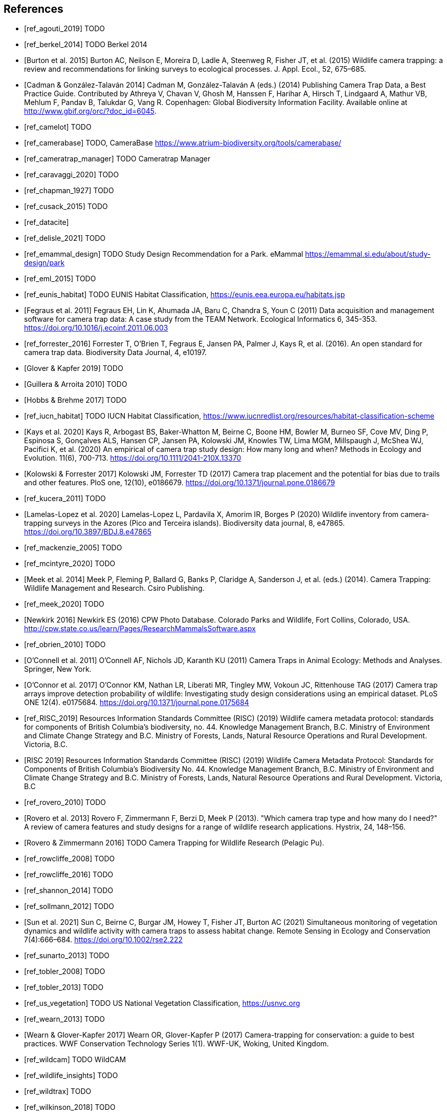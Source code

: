 [bibliography]
== References

* [[[ref_agouti_2019]]] TODO

* [[[ref_berkel_2014]]] TODO Berkel 2014

* [[[ref_burton_2015,Burton et al. 2015]]] Burton AC, Neilson E, Moreira D, Ladle A, Steenweg R, Fisher JT, et al. (2015) Wildlife camera trapping: a review and recommendations for linking surveys to ecological processes. J. Appl. Ecol., 52, 675–685.

* [[[ref_cadman_2014,Cadman & González-Talaván 2014]]] Cadman M, González-Talaván A (eds.) (2014) Publishing Camera Trap Data, a Best Practice Guide. Contributed by Athreya V, Chavan V, Ghosh M, Hanssen F, Harihar A, Hirsch T, Lindgaard A, Mathur VB, Mehlum F, Pandav B, Talukdar G, Vang R. Copenhagen: Global Biodiversity Information Facility. Available online at http://www.gbif.org/orc/?doc_id=6045.

* [[[ref_camelot]]] TODO

* [[[ref_camerabase]]] TODO, CameraBase https://www.atrium-biodiversity.org/tools/camerabase/

* [[[ref_cameratrap_manager]]] TODO Cameratrap Manager

* [[[ref_caravaggi_2020]]] TODO

* [[[ref_chapman_1927]]] TODO

* [[[ref_cusack_2015]]] TODO

* [[[ref_datacite]]]

* [[[ref_delisle_2021]]] TODO

* [[[ref_emammal_design]]] TODO Study Design Recommendation for a Park. eMammal https://emammal.si.edu/about/study-design/park

* [[[ref_eml_2015]]] TODO

* [[[ref_eunis_habitat]]] TODO EUNIS Habitat Classification, https://eunis.eea.europa.eu/habitats.jsp

* [[[ref_fegraus_2011,Fegraus et al. 2011]]] Fegraus EH, Lin K, Ahumada JA, Baru C, Chandra S, Youn C (2011) Data acquisition and management software for camera trap data: A case study from the TEAM Network. Ecological Informatics 6, 345-353. https://doi.org/10.1016/j.ecoinf.2011.06.003

* [[[ref_forrester_2016]]] Forrester T, O’Brien T, Fegraus E, Jansen PA, Palmer J, Kays R, et al. (2016). An open standard for camera trap data. Biodiversity Data Journal, 4, e10197.

* [[[ref_glover_2019,Glover & Kapfer 2019]]] TODO

* [[[ref_guillera_2010,Guillera & Arroita 2010]]] TODO

* [[[ref_hobbs_2017,Hobbs & Brehme 2017]]] TODO

* [[[ref_iucn_habitat]]] TODO IUCN Habitat Classification, https://www.iucnredlist.org/resources/habitat-classification-scheme

* [[[ref_kays_2020, Kays et al. 2020]]] Kays R, Arbogast BS, Baker-Whatton M, Beirne C, Boone HM, Bowler M, Burneo SF, Cove MV, Ding P, Espinosa S, Gonçalves ALS, Hansen CP, Jansen PA, Kolowski JM, Knowles TW, Lima MGM, Millspaugh J, McShea WJ, Pacifici K, et al. (2020) An empirical of camera trap study design: How many long and when? Methods in Ecology and Evolution. 11(6), 700-713. https://doi.org/10.1111/2041-210X.13370

* [[[ref_kolowski_2017,Kolowski & Forrester 2017]]] Kolowski JM, Forrester TD (2017) Camera trap placement and the potential for bias due to trails and other features. PloS one, 12(10), e0186679. https://doi.org/10.1371/journal.pone.0186679

* [[[ref_kucera_2011]]] TODO

* [[[ref_lamelas_2020,Lamelas-Lopez et al. 2020]]] Lamelas-Lopez L, Pardavila X, Amorim IR, Borges P (2020) Wildlife inventory from camera-trapping surveys in the Azores (Pico and Terceira islands). Biodiversity data journal, 8, e47865. https://doi.org/10.3897/BDJ.8.e47865

* [[[ref_mackenzie_2005]]] TODO

* [[[ref_mcintyre_2020]]] TODO

* [[[ref_meek_2014, Meek et al. 2014]]] Meek P, Fleming P, Ballard G, Banks P, Claridge A, Sanderson J, et al. (eds.) (2014). Camera Trapping: Wildlife Management and Research. Csiro Publishing.

* [[[ref_meek_2020]]] TODO

* [[[ref_newkirk_2016, Newkirk 2016]]] Newkirk ES (2016) CPW Photo Database. Colorado Parks and Wildlife, Fort Collins, Colorado, USA. http://cpw.state.co.us/learn/Pages/ResearchMammalsSoftware.aspx

* [[[ref_obrien_2010]]] TODO

* [[[ref_oconnell_2011,O’Connell et al. 2011]]] O’Connell AF, Nichols JD, Karanth KU (2011) Camera Traps in Animal Ecology: Methods and Analyses. Springer, New York.

* [[[ref_oconnor_2017,O'Connor et al. 2017]]] O'Connor KM, Nathan LR, Liberati MR, Tingley MW, Vokoun JC, Rittenhouse TAG (2017) Camera trap arrays improve detection probability of wildlife: Investigating study design considerations using an empirical dataset. PLoS ONE 12(4). e0175684. https://doi.org/10.1371/journal.pone.0175684

* [[[ref_RISC_2019]]] Resources Information Standards Committee (RISC) (2019) Wildlife camera metadata protocol: standards for components of British Columbia’s biodiversity, no. 44. Knowledge Management Branch, B.C. Ministry of Environment and Climate Change Strategy and B.C. Ministry of Forests, Lands, Natural Resource Operations and Rural Development. Victoria, B.C.

* [[[ref_risc_2019,RISC 2019]]] Resources Information Standards Committee (RISC) (2019) Wildlife Camera Metadata Protocol: Standards for Components of British Columbia’s Biodiversity No. 44. Knowledge Management Branch, B.C. Ministry of Environment and Climate Change Strategy and B.C. Ministry of Forests, Lands, Natural Resource Operations and Rural Development. Victoria, B.C

* [[[ref_rovero_2010]]] TODO

* [[[ref_rovero_2013,Rovero et al. 2013]]] Rovero F, Zimmermann F, Berzi D, Meek P (2013). "Which camera trap type and how many do I need?" A review of camera features and study designs for a range of wildlife research applications. Hystrix, 24, 148–156.

* [[[ref_rovero_2016,Rovero & Zimmermann 2016]]] TODO Camera Trapping for Wildlife Research (Pelagic Pu).

* [[[ref_rowcliffe_2008]]] TODO

* [[[ref_rowcliffe_2016]]] TODO

* [[[ref_shannon_2014]]] TODO

* [[[ref_sollmann_2012]]] TODO

* [[[ref_sun_2021, Sun et al. 2021]]] Sun C, Beirne C, Burgar JM, Howey T, Fisher JT, Burton AC (2021) Simultaneous monitoring of vegetation dynamics and wildlife activity with camera traps to assess habitat change. Remote Sensing in Ecology and Conservation 7(4):666–684. https://doi.org/10.1002/rse2.222

* [[[ref_sunarto_2013]]] TODO

* [[[ref_tobler_2008]]] TODO

* [[[ref_tobler_2013]]] TODO

* [[[ref_us_vegetation]]] TODO US National Vegetation Classification, https://usnvc.org

* [[[ref_wearn_2013]]] TODO

* [[[ref_wearn_2017,Wearn & Glover-Kapfer 2017]]] Wearn OR, Glover-Kapfer P (2017) Camera-trapping for conservation: a guide to best practices. WWF Conservation Technology Series 1(1). WWF-UK, Woking, United Kingdom.

* [[[ref_wildcam]]] TODO WildCAM

* [[[ref_wildlife_insights]]] TODO

* [[[ref_wildtrax]]] TODO

* [[[ref_wilkinson_2018]]] TODO

* [[[ref_young_2018]]] Young S, Rode-Margono, Amin R (2018) Software to facilitate and streamline camera trap data management: A review. Ecology and Evolution, 8, 9947-9957. https://doi.org/10.1002/ece3.4464

<<<
